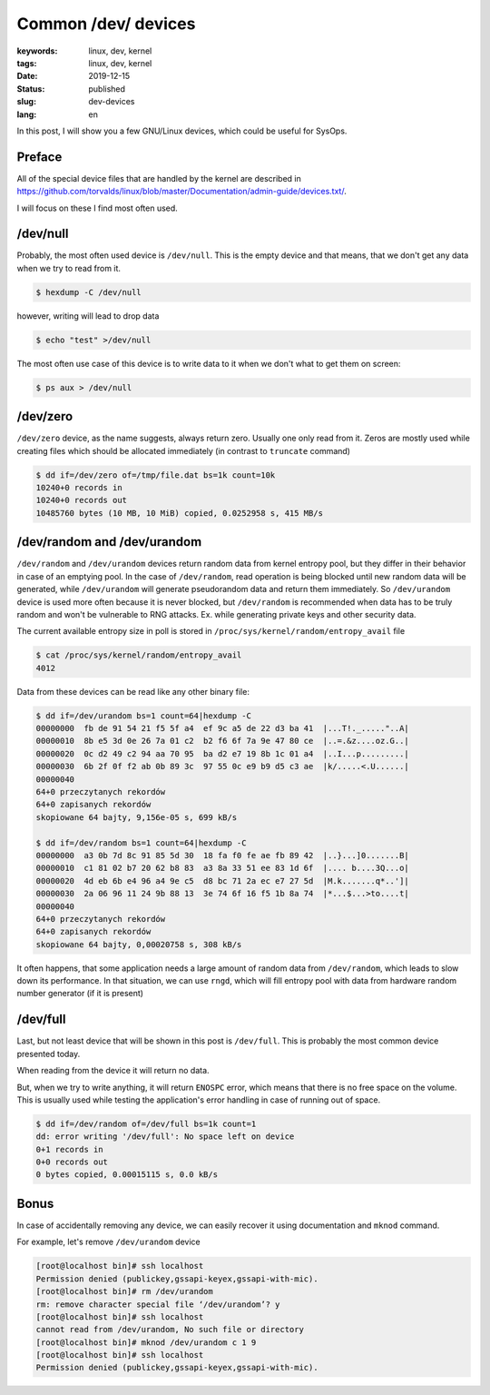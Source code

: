 Common /dev/ devices
####################

:keywords: linux, dev, kernel
:tags: linux, dev, kernel
:date: 2019-12-15
:status: published
:slug: dev-devices
:lang: en

In this post, I will show you a few GNU/Linux devices, which could be useful for SysOps.

.. youtube:: k0_-xWhl6sk

Preface
-------

All of the special device files that are handled by the kernel are described in `<https://github.com/torvalds/linux/blob/master/Documentation/admin-guide/devices.txt/>`_.

I will focus on these I find most often used.

/dev/null
---------

Probably, the most often used device is ``/dev/null``.
This is the empty device and that means, that we don't get any data when we try to read from it.

.. code:: console

  $ hexdump -C /dev/null 

however, writing will lead to drop data

.. code:: console

  $ echo "test" >/dev/null

The most often use case of this device is to write data to it when we don't what to get them on screen:

.. code:: console

  $ ps aux > /dev/null

/dev/zero
---------

``/dev/zero`` device, as the name suggests, always return zero.
Usually one only read from it.
Zeros are mostly used while creating files which should be allocated immediately (in contrast to ``truncate`` command)

.. code:: console

  $ dd if=/dev/zero of=/tmp/file.dat bs=1k count=10k
  10240+0 records in
  10240+0 records out
  10485760 bytes (10 MB, 10 MiB) copied, 0.0252958 s, 415 MB/s

/dev/random and /dev/urandom
----------------------------

``/dev/random`` and ``/dev/urandom`` devices return random data from kernel entropy pool, but they differ in their behavior in case of an emptying pool.
In the case of ``/dev/random``, read operation is being blocked until new random data will be generated, while ``/dev/urandom`` will generate pseudorandom data and return them immediately.
So ``/dev/urandom`` device is used more often because it is never blocked, but ``/dev/random`` is recommended when data has to be truly random and won't be vulnerable to RNG attacks. Ex. while generating private keys and other security data.

The current available entropy size in poll is stored in ``/proc/sys/kernel/random/entropy_avail`` file

.. code:: console

  $ cat /proc/sys/kernel/random/entropy_avail
  4012

Data from these devices can be read like any other binary file:

.. code:: console

  $ dd if=/dev/urandom bs=1 count=64|hexdump -C
  00000000  fb de 91 54 21 f5 5f a4  ef 9c a5 de 22 d3 ba 41  |...T!._....."..A|
  00000010  8b e5 3d 0e 26 7a 01 c2  b2 f6 6f 7a 9e 47 80 ce  |..=.&z....oz.G..|
  00000020  0c d2 49 c2 94 aa 70 95  ba d2 e7 19 8b 1c 01 a4  |..I...p.........|
  00000030  6b 2f 0f f2 ab 0b 89 3c  97 55 0c e9 b9 d5 c3 ae  |k/.....<.U......|
  00000040
  64+0 przeczytanych rekordów
  64+0 zapisanych rekordów
  skopiowane 64 bajty, 9,156e-05 s, 699 kB/s
  
  $ dd if=/dev/random bs=1 count=64|hexdump -C
  00000000  a3 0b 7d 8c 91 85 5d 30  18 fa f0 fe ae fb 89 42  |..}...]0.......B|
  00000010  c1 81 02 b7 20 62 b8 83  a3 8a 33 51 ee 83 1d 6f  |.... b....3Q...o|
  00000020  4d eb 6b e4 96 a4 9e c5  d8 bc 71 2a ec e7 27 5d  |M.k.......q*..']|
  00000030  2a 06 96 11 24 9b 88 13  3e 74 6f 16 f5 1b 8a 74  |*...$...>to....t|
  00000040
  64+0 przeczytanych rekordów
  64+0 zapisanych rekordów
  skopiowane 64 bajty, 0,00020758 s, 308 kB/s

It often happens, that some application needs a large amount of random data from ``/dev/random``, which leads to slow down its performance.
In that situation, we can use ``rngd``, which will fill entropy pool with data from hardware random number generator (if it is present)

/dev/full
---------

Last, but not least device that will be shown in this post is ``/dev/full``.
This is probably the most common device presented today.

When reading from the device it will return no data.

But, when we try to write anything, it will return ``ENOSPC`` error, which means that there is no free space on the volume.
This is usually used while testing the application's error handling in case of running out of space.

.. code:: console

   $ dd if=/dev/random of=/dev/full bs=1k count=1
   dd: error writing '/dev/full': No space left on device
   0+1 records in
   0+0 records out
   0 bytes copied, 0.00015115 s, 0.0 kB/s

Bonus
-----

In case of accidentally removing any device, we can easily recover it using documentation and ``mknod`` command.

For example, let's remove ``/dev/urandom`` device

.. code:: console

  [root@localhost bin]# ssh localhost
  Permission denied (publickey,gssapi-keyex,gssapi-with-mic).
  [root@localhost bin]# rm /dev/urandom
  rm: remove character special file ‘/dev/urandom’? y
  [root@localhost bin]# ssh localhost
  cannot read from /dev/urandom, No such file or directory
  [root@localhost bin]# mknod /dev/urandom c 1 9
  [root@localhost bin]# ssh localhost
  Permission denied (publickey,gssapi-keyex,gssapi-with-mic).

